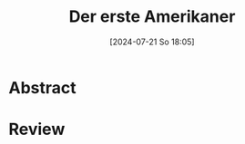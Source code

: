 #+title:      Der erste Amerikaner
#+date:       [2024-07-21 So 18:05]
#+filetags:   :bib:usa:
#+identifier: 20240721T180553
#+reference:  Ceram1972

* Abstract

* Review
